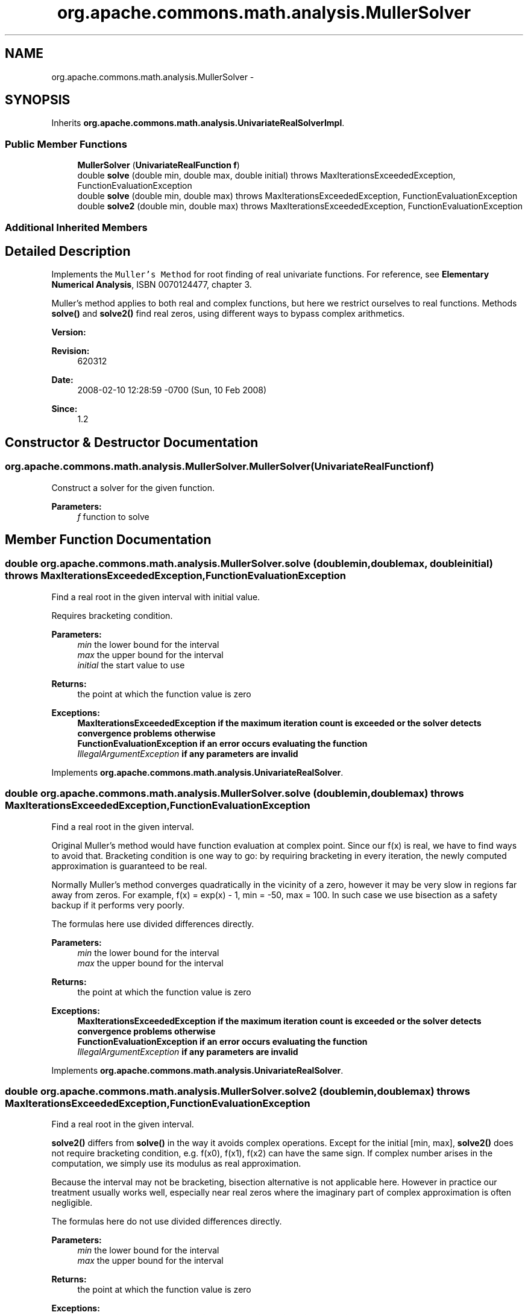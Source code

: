 .TH "org.apache.commons.math.analysis.MullerSolver" 3 "Wed Dec 4 2013" "Version 1.0" "Desmo-J" \" -*- nroff -*-
.ad l
.nh
.SH NAME
org.apache.commons.math.analysis.MullerSolver \- 
.SH SYNOPSIS
.br
.PP
.PP
Inherits \fBorg\&.apache\&.commons\&.math\&.analysis\&.UnivariateRealSolverImpl\fP\&.
.SS "Public Member Functions"

.in +1c
.ti -1c
.RI "\fBMullerSolver\fP (\fBUnivariateRealFunction\fP \fBf\fP)"
.br
.ti -1c
.RI "double \fBsolve\fP (double min, double max, double initial)  throws MaxIterationsExceededException, FunctionEvaluationException "
.br
.ti -1c
.RI "double \fBsolve\fP (double min, double max)  throws MaxIterationsExceededException,          FunctionEvaluationException "
.br
.ti -1c
.RI "double \fBsolve2\fP (double min, double max)  throws MaxIterationsExceededException,          FunctionEvaluationException "
.br
.in -1c
.SS "Additional Inherited Members"
.SH "Detailed Description"
.PP 
Implements the \fCMuller's Method\fP for root finding of real univariate functions\&. For reference, see \fBElementary Numerical Analysis\fP, ISBN 0070124477, chapter 3\&. 
.PP
Muller's method applies to both real and complex functions, but here we restrict ourselves to real functions\&. Methods \fBsolve()\fP and \fBsolve2()\fP find real zeros, using different ways to bypass complex arithmetics\&.
.PP
\fBVersion:\fP
.RS 4
.RE
.PP
\fBRevision:\fP
.RS 4
620312 
.RE
.PP
\fBDate:\fP
.RS 4
2008-02-10 12:28:59 -0700 (Sun, 10 Feb 2008) 
.RE
.PP
\fBSince:\fP
.RS 4
1\&.2 
.RE
.PP

.SH "Constructor & Destructor Documentation"
.PP 
.SS "org\&.apache\&.commons\&.math\&.analysis\&.MullerSolver\&.MullerSolver (\fBUnivariateRealFunction\fPf)"
Construct a solver for the given function\&.
.PP
\fBParameters:\fP
.RS 4
\fIf\fP function to solve 
.RE
.PP

.SH "Member Function Documentation"
.PP 
.SS "double org\&.apache\&.commons\&.math\&.analysis\&.MullerSolver\&.solve (doublemin, doublemax, doubleinitial) throws \fBMaxIterationsExceededException\fP, \fBFunctionEvaluationException\fP"
Find a real root in the given interval with initial value\&. 
.PP
Requires bracketing condition\&.
.PP
\fBParameters:\fP
.RS 4
\fImin\fP the lower bound for the interval 
.br
\fImax\fP the upper bound for the interval 
.br
\fIinitial\fP the start value to use 
.RE
.PP
\fBReturns:\fP
.RS 4
the point at which the function value is zero 
.RE
.PP
\fBExceptions:\fP
.RS 4
\fI\fBMaxIterationsExceededException\fP\fP if the maximum iteration count is exceeded or the solver detects convergence problems otherwise 
.br
\fI\fBFunctionEvaluationException\fP\fP if an error occurs evaluating the function 
.br
\fIIllegalArgumentException\fP if any parameters are invalid 
.RE
.PP

.PP
Implements \fBorg\&.apache\&.commons\&.math\&.analysis\&.UnivariateRealSolver\fP\&.
.SS "double org\&.apache\&.commons\&.math\&.analysis\&.MullerSolver\&.solve (doublemin, doublemax) throws \fBMaxIterationsExceededException\fP,          \fBFunctionEvaluationException\fP"
Find a real root in the given interval\&. 
.PP
Original Muller's method would have function evaluation at complex point\&. Since our f(x) is real, we have to find ways to avoid that\&. Bracketing condition is one way to go: by requiring bracketing in every iteration, the newly computed approximation is guaranteed to be real\&.
.PP
Normally Muller's method converges quadratically in the vicinity of a zero, however it may be very slow in regions far away from zeros\&. For example, f(x) = exp(x) - 1, min = -50, max = 100\&. In such case we use bisection as a safety backup if it performs very poorly\&.
.PP
The formulas here use divided differences directly\&.
.PP
\fBParameters:\fP
.RS 4
\fImin\fP the lower bound for the interval 
.br
\fImax\fP the upper bound for the interval 
.RE
.PP
\fBReturns:\fP
.RS 4
the point at which the function value is zero 
.RE
.PP
\fBExceptions:\fP
.RS 4
\fI\fBMaxIterationsExceededException\fP\fP if the maximum iteration count is exceeded or the solver detects convergence problems otherwise 
.br
\fI\fBFunctionEvaluationException\fP\fP if an error occurs evaluating the function 
.br
\fIIllegalArgumentException\fP if any parameters are invalid 
.RE
.PP

.PP
Implements \fBorg\&.apache\&.commons\&.math\&.analysis\&.UnivariateRealSolver\fP\&.
.SS "double org\&.apache\&.commons\&.math\&.analysis\&.MullerSolver\&.solve2 (doublemin, doublemax) throws \fBMaxIterationsExceededException\fP,          \fBFunctionEvaluationException\fP"
Find a real root in the given interval\&. 
.PP
\fBsolve2()\fP differs from \fBsolve()\fP in the way it avoids complex operations\&. Except for the initial [min, max], \fBsolve2()\fP does not require bracketing condition, e\&.g\&. f(x0), f(x1), f(x2) can have the same sign\&. If complex number arises in the computation, we simply use its modulus as real approximation\&.
.PP
Because the interval may not be bracketing, bisection alternative is not applicable here\&. However in practice our treatment usually works well, especially near real zeros where the imaginary part of complex approximation is often negligible\&.
.PP
The formulas here do not use divided differences directly\&.
.PP
\fBParameters:\fP
.RS 4
\fImin\fP the lower bound for the interval 
.br
\fImax\fP the upper bound for the interval 
.RE
.PP
\fBReturns:\fP
.RS 4
the point at which the function value is zero 
.RE
.PP
\fBExceptions:\fP
.RS 4
\fI\fBMaxIterationsExceededException\fP\fP if the maximum iteration count is exceeded or the solver detects convergence problems otherwise 
.br
\fI\fBFunctionEvaluationException\fP\fP if an error occurs evaluating the function 
.br
\fIIllegalArgumentException\fP if any parameters are invalid 
.RE
.PP


.SH "Author"
.PP 
Generated automatically by Doxygen for Desmo-J from the source code\&.
